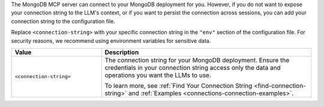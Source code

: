 The MongoDB MCP server can connect to your MongoDB deployment for you.
However, if you do not want to expose your connection string to the
LLM's context, or if you want to persist the connection across sessions,
you can add your connection string to the configuration file.

Replace ``<connection-string>`` with your specific connection string in
the ``"env"`` section of the configuration file. For security reasons, 
we recommend using environment variables for sensitive data.

.. list-table::
   :widths: 30 70
   :header-rows: 1

   * - Value
     - Description

   * - ``<connection-string>``
     - The connection string for your MongoDB deployment. Ensure the
       credentials in your connection string access only the data and
       operations you want the LLMs to use.

       To learn more, see :ref:`Find Your Connection String
       <find-connection-string>` and :ref:`Examples
       <connections-connection-examples>`.
